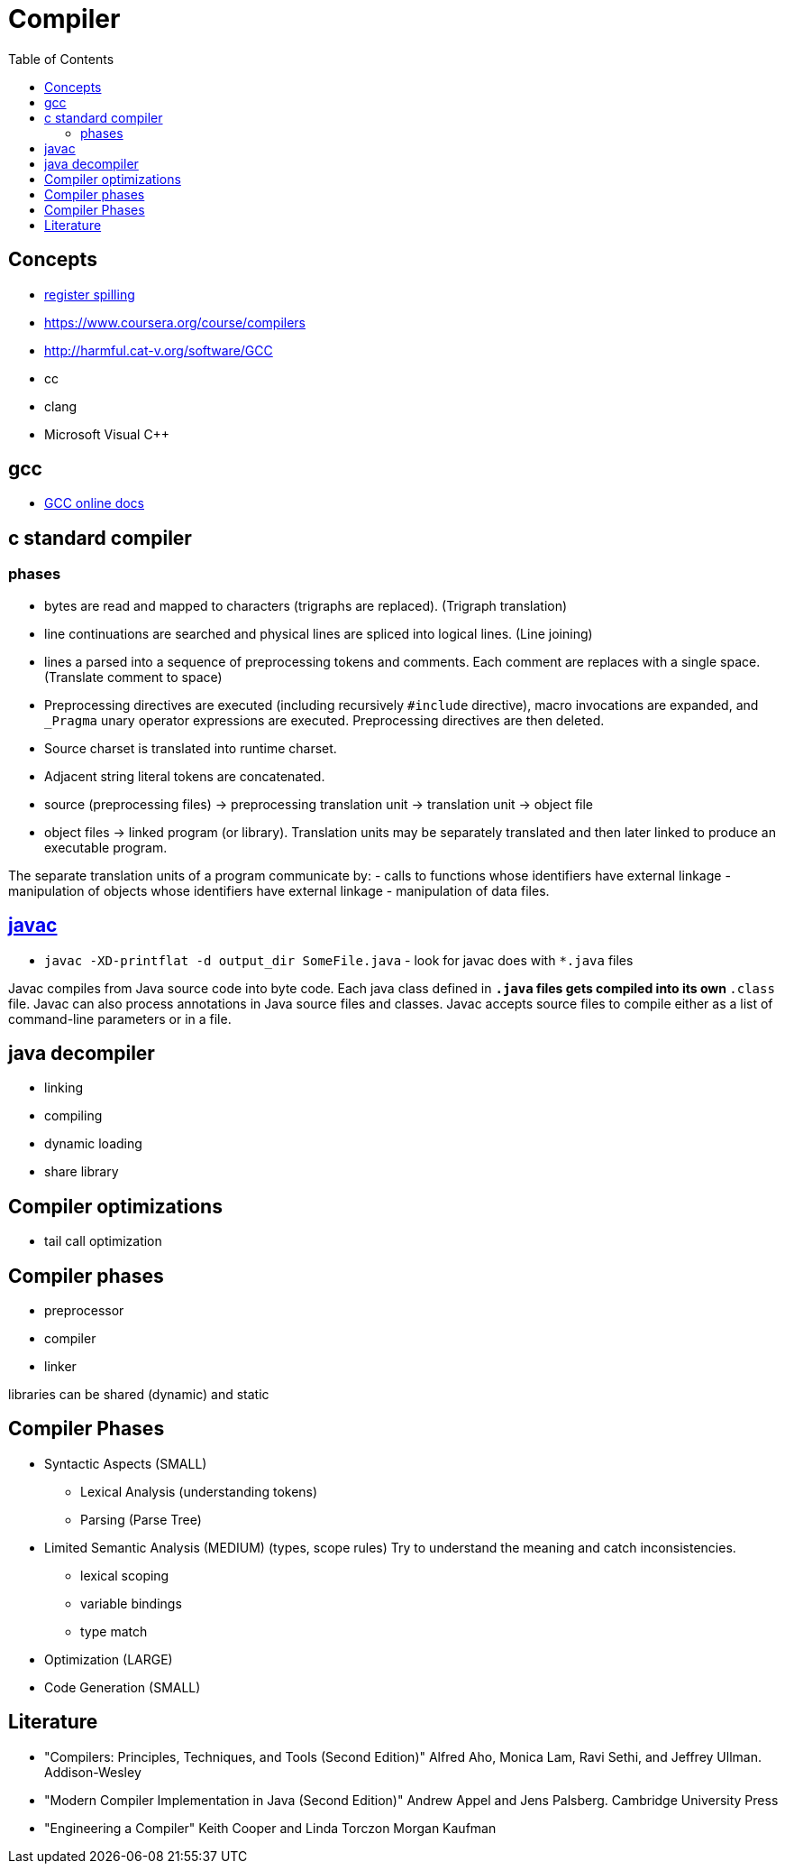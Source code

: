 = Compiler
:toc:
:toc-placement!:

toc::[]

[[concepts]]
Concepts
--------

* http://www.dictionary.com/browse/register-spilling[register spilling]
* https://www.coursera.org/course/compilers
* http://harmful.cat-v.org/software/GCC
* cc
* clang
* Microsoft Visual C++

[[gcc]]
gcc
---

* https://gcc.gnu.org/onlinedocs/[GCC online docs]

[[c-standard-compiler]]
c standard compiler
-------------------

[[phases]]
phases
~~~~~~

* bytes are read and mapped to characters (trigraphs are replaced).
(Trigraph translation)
* line continuations are searched and physical lines are spliced into
logical lines. (Line joining)
* lines a parsed into a sequence of preprocessing tokens and comments.
Each comment are replaces with a single space. (Translate comment to
space)
* Preprocessing directives are executed (including recursively
`#include` directive), macro invocations are expanded, and `_Pragma`
unary operator expressions are executed. Preprocessing directives are
then deleted.
* Source charset is translated into runtime charset.
* Adjacent string literal tokens are concatenated.
* source (preprocessing files) -> preprocessing translation unit ->
translation unit -> object file
* object files -> linked program (or library). Translation units may be
separately translated and then later linked to produce an executable
program.

The separate translation units of a program communicate by: - calls to
functions whose identifiers have external linkage - manipulation of
objects whose identifiers have external linkage - manipulation of data
files.

[[javac]]
http://docs.oracle.com/javase/8/docs/technotes/tools/windows/javac.html[javac]
------------------------------------------------------------------------------

* `javac -XD-printflat -d output_dir SomeFile.java` - look for javac
does with `*.java` files

Javac compiles from Java source code into byte code. Each java class
defined in `*.java` files gets compiled into its own `*.class` file.
Javac can also process annotations in Java source files and classes.
Javac accepts source files to compile either as a list of command-line
parameters or in a file.

[[java-decompiler]]
java decompiler
---------------

* linking
* compiling
* dynamic loading
* share library

[[compiler-optimizations]]
Compiler optimizations
----------------------

* tail call optimization

[[compiler-phases]]
Compiler phases
---------------

* preprocessor
* compiler
* linker

libraries can be shared (dynamic) and static

[[compiler-phases-1]]
Compiler Phases
---------------

* Syntactic Aspects (SMALL)
** Lexical Analysis (understanding tokens)
** Parsing (Parse Tree)
* Limited Semantic Analysis (MEDIUM) (types, scope rules) Try to
understand the meaning and catch inconsistencies.
** lexical scoping
** variable bindings
** type match
* Optimization (LARGE)
* Code Generation (SMALL)

[[literature]]
Literature
----------

* "Compilers: Principles, Techniques, and Tools (Second Edition)" Alfred
Aho, Monica Lam, Ravi Sethi, and Jeffrey Ullman. Addison-Wesley
* "Modern Compiler Implementation in Java (Second Edition)" Andrew Appel
and Jens Palsberg. Cambridge University Press
* "Engineering a Compiler" Keith Cooper and Linda Torczon Morgan Kaufman
